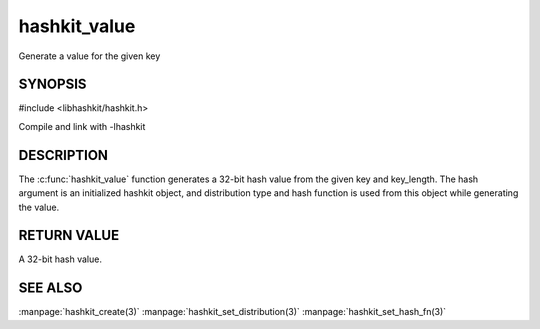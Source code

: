 =============
hashkit_value
=============


.. index:: object: hashkit_st

Generate a value for the given key

--------
SYNOPSIS
--------


#include <libhashkit/hashkit.h>

.. c:function:: uint32_t hashkit_value(hashkit_st *hash, const char *key, size_t key_length)
 
Compile and link with -lhashkit

-----------
DESCRIPTION
-----------


The :c:func:`hashkit_value` function generates a 32-bit hash value from the
given key and key_length. The hash argument is an initialized hashkit
object, and distribution type and hash function is used from this
object while generating the value.


------------
RETURN VALUE
------------


A 32-bit hash value.


--------
SEE ALSO
--------


:manpage:`hashkit_create(3)` :manpage:`hashkit_set_distribution(3)` :manpage:`hashkit_set_hash_fn(3)`

